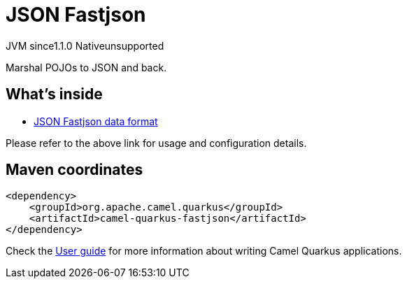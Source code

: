 // Do not edit directly!
// This file was generated by camel-quarkus-maven-plugin:update-extension-doc-page
= JSON Fastjson
:cq-artifact-id: camel-quarkus-fastjson
:cq-native-supported: false
:cq-status: Preview
:cq-description: Marshal POJOs to JSON and back.
:cq-deprecated: false
:cq-jvm-since: 1.1.0
:cq-native-since: n/a

[.badges]
[.badge-key]##JVM since##[.badge-supported]##1.1.0## [.badge-key]##Native##[.badge-unsupported]##unsupported##

Marshal POJOs to JSON and back.

== What's inside

* xref:latest@components:dataformats:json-fastjson-dataformat.adoc[JSON Fastjson data format]

Please refer to the above link for usage and configuration details.

== Maven coordinates

[source,xml]
----
<dependency>
    <groupId>org.apache.camel.quarkus</groupId>
    <artifactId>camel-quarkus-fastjson</artifactId>
</dependency>
----

Check the xref:user-guide/index.adoc[User guide] for more information about writing Camel Quarkus applications.
